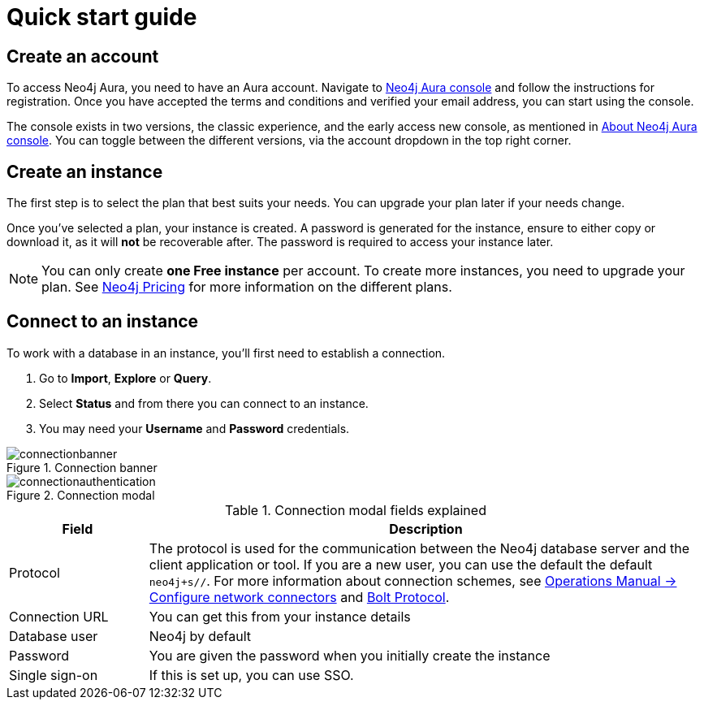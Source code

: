 [[aura-quick-start-guide]]
= Quick start guide
:description: This page describes how to create a Neo4j Aura account, a new instance and connect to existing instances.

== Create an account

To access Neo4j Aura, you need to have an Aura account.
Navigate to link:https://console.neo4j.io[Neo4j Aura console] and follow the instructions for registration.
Once you have accepted the terms and conditions and verified your email address, you can start using the console.

The console exists in two versions, the classic experience, and the early access new console, as mentioned in xref:index.adoc[About Neo4j Aura console].
You can toggle between the different versions, via the account dropdown in the top right corner. 

== Create an instance 

The first step is to select the plan that best suits your needs.
You can upgrade your plan later if your needs change.

Once you've selected a plan, your instance is created.
A password is generated for the instance, ensure to either copy or download it, as it will **not** be recoverable after.
The password is required to access your instance later.

[NOTE]
====
You can only create **one Free instance** per account.
To create more instances, you need to upgrade your plan.
See link:https://neo4j.com/pricing/[Neo4j Pricing] for more information on the different plans.
====

== Connect to an instance


To work with a database in an instance, you’ll first need to establish a connection.

. Go to *Import*, *Explore* or *Query*. 
. Select *Status* and from there you can connect to an instance.
. You may need your *Username* and *Password* credentials.

[.shadow]
.Connection banner
image::connectionbanner.png[]

[.shadow]
.Connection modal
image::connectionauthentication.png[]

.Connection modal fields explained
[cols="20%,80%"]
|===
| Field | Description

|Protocol
|The protocol is used for the communication between the Neo4j database server and the client application or tool.
If you are a new user, you can use the default the default `neo4j+s//`.
For more information about connection schemes, see link:https://neo4j.com/docs/operations-manual/current/configuration/connectors/[Operations Manual -> Configure network connectors] and link:https://neo4j.com/docs/bolt/current/bolt/[Bolt Protocol].

|Connection URL
|You can get this from your instance details

|Database user
|Neo4j by default

|Password
|You are given the password when you initially create the instance

|Single sign-on
|If this is set up, you can use SSO.

|===